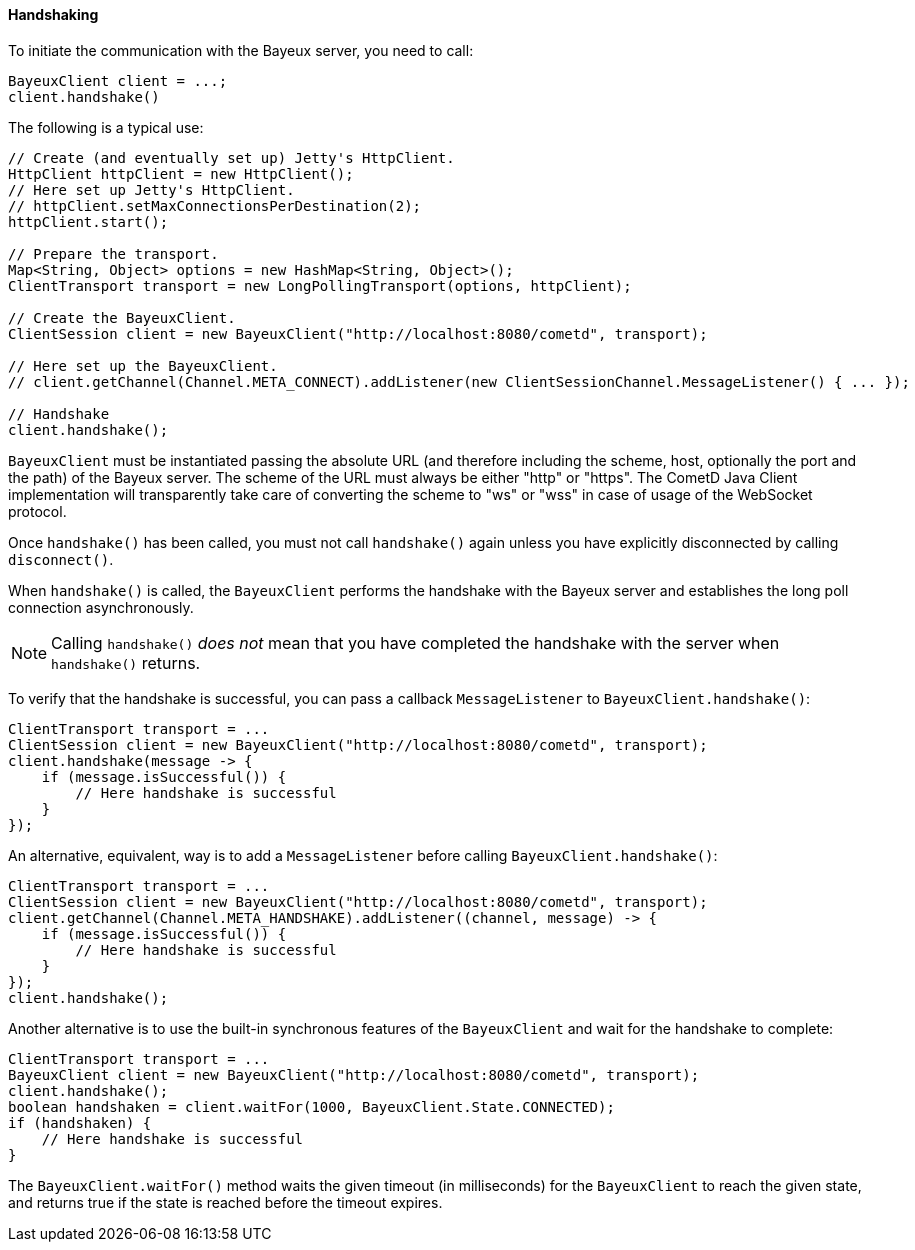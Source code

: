 
[[_java_client_handshake]]
==== Handshaking

To initiate the communication with the Bayeux server, you need to call:

====
[source,java]
----
BayeuxClient client = ...;
client.handshake()
----
====

The following is a typical use:

====
[source,java]
----
// Create (and eventually set up) Jetty's HttpClient.
HttpClient httpClient = new HttpClient();
// Here set up Jetty's HttpClient.
// httpClient.setMaxConnectionsPerDestination(2);
httpClient.start();

// Prepare the transport.
Map<String, Object> options = new HashMap<String, Object>();
ClientTransport transport = new LongPollingTransport(options, httpClient);

// Create the BayeuxClient.
ClientSession client = new BayeuxClient("http://localhost:8080/cometd", transport);

// Here set up the BayeuxClient.
// client.getChannel(Channel.META_CONNECT).addListener(new ClientSessionChannel.MessageListener() { ... });

// Handshake
client.handshake();
----
====

`BayeuxClient` must be instantiated passing the absolute URL (and therefore
including the scheme, host, optionally the port and the path) of the Bayeux server.
The scheme of the URL must always be either "http" or "https". The CometD
Java Client implementation will transparently take care of converting the scheme
to "ws" or "wss" in case of usage of the WebSocket protocol.

Once `handshake()` has been called, you must not call `handshake()` again unless
you have explicitly disconnected by calling `disconnect()`.

When `handshake()` is called, the `BayeuxClient` performs the handshake with the
Bayeux server and establishes the long poll connection asynchronously.

[NOTE]
====
Calling `handshake()` _does not_ mean that you have completed the handshake
with the server when `handshake()` returns.
====

To verify that the handshake is successful, you can pass a callback
`MessageListener` to `BayeuxClient.handshake()`:

====
[source,java]
----
ClientTransport transport = ...
ClientSession client = new BayeuxClient("http://localhost:8080/cometd", transport);
client.handshake(message -> {
    if (message.isSuccessful()) {
        // Here handshake is successful
    }
});
----
====

An alternative, equivalent, way is to add a `MessageListener` before calling
`BayeuxClient.handshake()`:

====
[source,java]
----
ClientTransport transport = ...
ClientSession client = new BayeuxClient("http://localhost:8080/cometd", transport);
client.getChannel(Channel.META_HANDSHAKE).addListener((channel, message) -> {
    if (message.isSuccessful()) {
        // Here handshake is successful
    }
});
client.handshake();
----
====

Another alternative is to use the built-in synchronous features of the `BayeuxClient`
and wait for the handshake to complete:

====
[source,java]
----
ClientTransport transport = ...
BayeuxClient client = new BayeuxClient("http://localhost:8080/cometd", transport);
client.handshake();
boolean handshaken = client.waitFor(1000, BayeuxClient.State.CONNECTED);
if (handshaken) {
    // Here handshake is successful
}
----
====

The `BayeuxClient.waitFor()` method waits the given timeout (in milliseconds)
for the `BayeuxClient` to reach the given state, and returns true if the state
is reached before the timeout expires.
